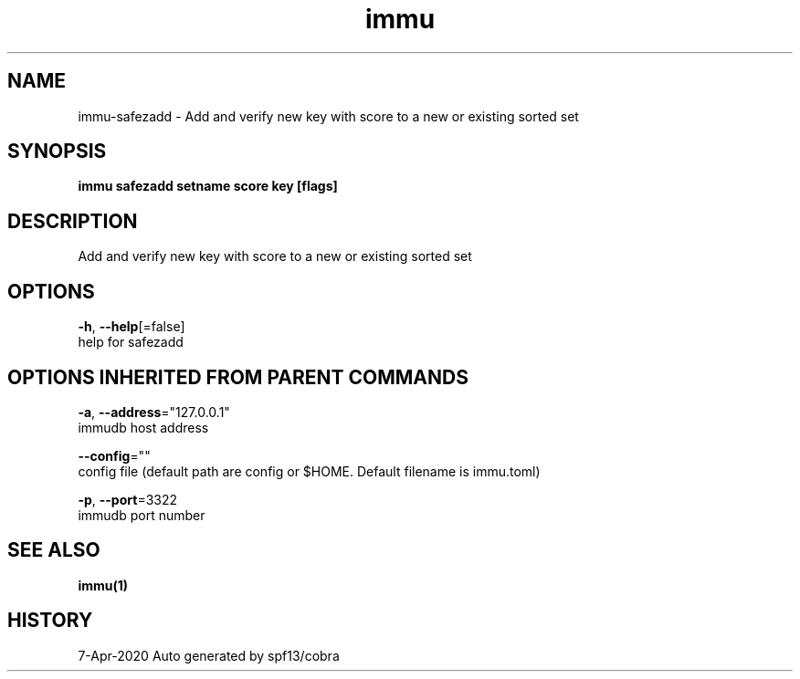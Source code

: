 .TH "immu" "1" "Apr 2020" "Auto generated by spf13/cobra" "" 
.nh
.ad l


.SH NAME
.PP
immu\-safezadd \- Add and verify new key with score to a new or existing sorted set


.SH SYNOPSIS
.PP
\fBimmu safezadd setname score key [flags]\fP


.SH DESCRIPTION
.PP
Add and verify new key with score to a new or existing sorted set


.SH OPTIONS
.PP
\fB\-h\fP, \fB\-\-help\fP[=false]
    help for safezadd


.SH OPTIONS INHERITED FROM PARENT COMMANDS
.PP
\fB\-a\fP, \fB\-\-address\fP="127.0.0.1"
    immudb host address

.PP
\fB\-\-config\fP=""
    config file (default path are config or $HOME. Default filename is immu.toml)

.PP
\fB\-p\fP, \fB\-\-port\fP=3322
    immudb port number


.SH SEE ALSO
.PP
\fBimmu(1)\fP


.SH HISTORY
.PP
7\-Apr\-2020 Auto generated by spf13/cobra
